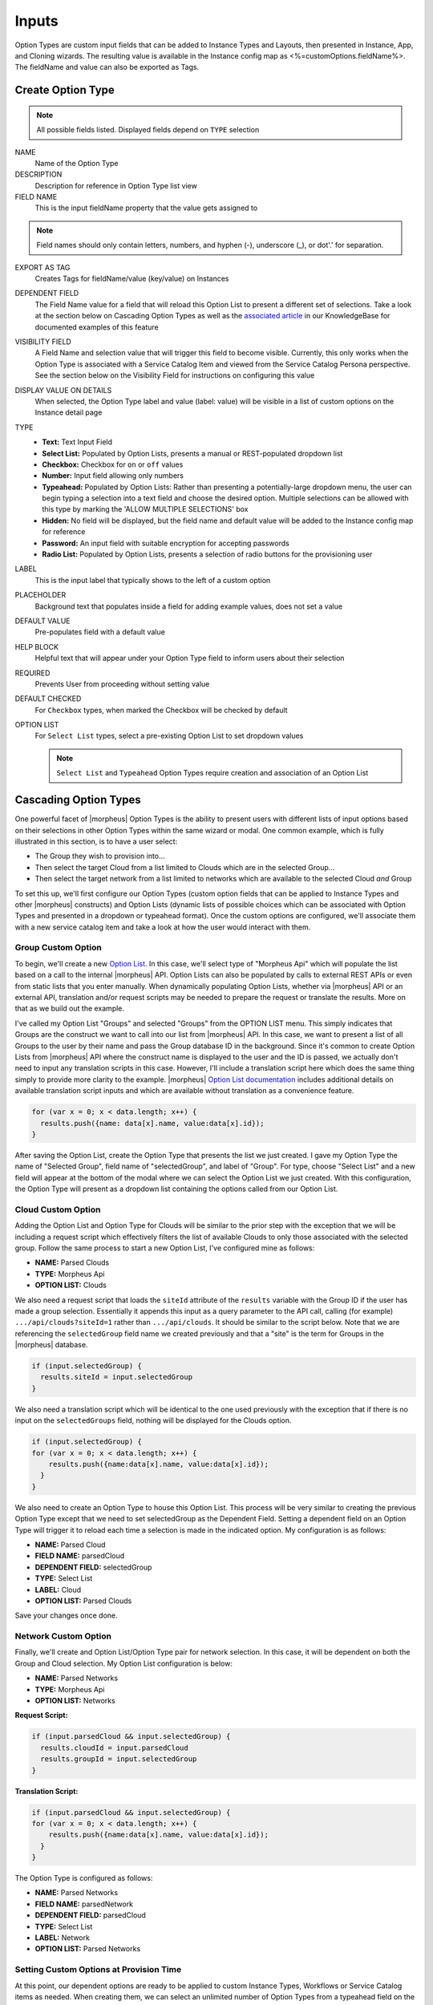 Inputs
------

Option Types are custom input fields that can be added to Instance Types and Layouts, then presented in Instance, App, and Cloning wizards. The resulting value is available in the Instance config map as <%=customOptions.fieldName%>. The fieldName and value can also be exported as Tags.

.. image:: /images/provisioning/library/new_option_type.png
   :align: center
   :scale: 40%

Create Option Type
^^^^^^^^^^^^^^^^^^

.. note:: All possible fields listed. Displayed fields depend on ``TYPE`` selection

NAME
 Name of the Option Type
DESCRIPTION
 Description for reference in Option Type list view
FIELD NAME
 This is the input fieldName property that the value gets assigned to

.. note:: Field names should only contain letters, numbers, and hyphen (-), underscore (_), or dot'.' for separation.

EXPORT AS TAG
 Creates Tags for fieldName/value (key/value) on Instances
DEPENDENT FIELD
 The Field Name value for a field that will reload this Option List to present a different set of selections. Take a look at the section below on Cascading Option Types as well as the `associated article <https://support.morpheusdata.com/s/article/How-to-create-option-lists?language=en_US>`_ in our KnowledgeBase for documented examples of this feature
VISIBILITY FIELD
 A Field Name and selection value that will trigger this field to become visible. Currently, this only works when the Option Type is associated with a Service Catalog Item and viewed from the Service Catalog Persona perspective. See the section below on the Visibility Field for instructions on configuring this value
DISPLAY VALUE ON DETAILS
 When selected, the Option Type label and value (label: value) will be visible in a list of custom options on the Instance detail page
TYPE
  - **Text:** Text Input Field

  - **Select List:** Populated by Option Lists, presents a manual or REST-populated dropdown list

  - **Checkbox:** Checkbox for ``on`` or ``off`` values

  - **Number:** Input field allowing only numbers

  - **Typeahead:** Populated by Option Lists: Rather than presenting a potentially-large dropdown menu, the user can begin typing a selection into a text field and choose the desired option. Multiple selections can be allowed with this type by marking the 'ALLOW MULTIPLE SELECTIONS' box

  - **Hidden:** No field will be displayed, but the field name and default value will be added to the Instance config map for reference

  - **Password:** An input field with suitable encryption for accepting passwords

  - **Radio List:** Populated by Option Lists, presents a selection of radio buttons for the provisioning user
LABEL
 This is the input label that typically shows to the left of a custom option
PLACEHOLDER
 Background text that populates inside a field for adding example values, does not set a value
DEFAULT VALUE
 Pre-populates field with a default value
HELP BLOCK
 Helpful text that will appear under your Option Type field to inform users about their selection
REQUIRED
 Prevents User from proceeding without setting value
DEFAULT CHECKED
 For ``Checkbox`` types, when marked the Checkbox will be checked by default
OPTION LIST
 For ``Select List`` types, select a pre-existing Option List to set dropdown values

 .. NOTE:: ``Select List`` and ``Typeahead`` Option Types require creation and association of an Option List

Cascading Option Types
^^^^^^^^^^^^^^^^^^^^^^

One powerful facet of |morpheus| Option Types is the ability to present users with different lists of input options based on their selections in other Option Types within the same wizard or modal. One common example, which is fully illustrated in this section, is to have a user select:

- The Group they wish to provision into...
- Then select the target Cloud from a list limited to Clouds which are in the selected Group...
- Then select the target network from a list limited to networks which are available to the selected Cloud *and* Group

To set this up, we'll first configure our Option Types (custom option fields that can be applied to Instance Types and other |morpheus| constructs) and Option Lists (dynamic lists of possible choices which can be associated with Option Types and presented in a dropdown or typeahead format). Once the custom options are configured, we'll associate them with a new service catalog item and take a look at how the user would interact with them.

Group Custom Option
```````````````````

To begin, we'll create a new `Option List <https://docs.morpheusdata.com/en/latest/provisioning/library/library.html#option-lists>`_. In this case, we'll select type of "Morpheus Api" which will populate the list based on a call to the internal |morpheus| API. Option Lists can also be populated by calls to external REST APIs or even from static lists that you enter manually. When dynamically populating Option Lists, whether via |morpheus| API or an external API, translation and/or request scripts may be needed to prepare the request or translate the results. More on that as we build out the example.

I've called my Option List "Groups" and selected "Groups" from the OPTION LIST menu. This simply indicates that Groups are the construct we want to call into our list from |morpheus| API. In this case, we want to present a list of all Groups to the user by their name and pass the Group database ID in the background. Since it's common to create Option Lists from |morpheus| API where the construct name is displayed to the user and the ID is passed, we actually don't need to input any translation scripts in this case. However, I'll include a translation script here which does the same thing simply to provide more clarity to the example. |morpheus| `Option List documentation <https://docs.morpheusdata.com/en/latest/provisioning/library/library.html#morpheus-api-option-list-fields>`_ includes additional details on available translation script inputs and which are available without translation as a convenience feature.

.. code-block:: bash

  for (var x = 0; x < data.length; x++) {
    results.push({name: data[x].name, value:data[x].id});
  }

After saving the Option List, create the Option Type that presents the list we just created. I gave my Option Type the name of "Selected Group", field name of "selectedGroup", and label of "Group". For type, choose "Select List" and a new field will appear at the bottom of the modal where we can select the Option List we just created. With this configuration, the Option Type will present as a dropdown list containing the options called from our Option List.

Cloud Custom Option
```````````````````

Adding the Option List and Option Type for Clouds will be similar to the prior step with the exception that we will be including a request script which effectively filters the list of available Clouds to only those associated with the selected group. Follow the same process to start a new Option List, I've configured mine as follows:

- **NAME:** Parsed Clouds
- **TYPE:** Morpheus Api
- **OPTION LIST:** Clouds

We also need a request script that loads the ``siteId`` attribute of the ``results`` variable with the Group ID if the user has made a group selection. Essentially it appends this input as a query parameter to the API call, calling (for example) ``.../api/clouds?siteId=1`` rather than ``.../api/clouds``. It should be similar to the script below. Note that we are referencing the ``selectedGroup`` field name we created previously and that a "site" is the term for Groups in the |morpheus| database.

.. code-block:: bash

  if (input.selectedGroup) {
    results.siteId = input.selectedGroup
  }

We also need a translation script which will be identical to the one used previously with the exception that if there is no input on the ``selectedGroups`` field, nothing will be displayed for the Clouds option.

.. code-block:: bash

  if (input.selectedGroup) {
  for (var x = 0; x < data.length; x++) {
      results.push({name:data[x].name, value:data[x].id});
    }
  }

We also need to create an Option Type to house this Option List. This process will be very similar to creating the previous Option Type except that we need to set selectedGroup as the Dependent Field. Setting a dependent field on an Option Type will trigger it to reload each time a selection is made in the indicated option. My configuration is as follows:

- **NAME:** Parsed Cloud
- **FIELD NAME:** parsedCloud
- **DEPENDENT FIELD:** selectedGroup
- **TYPE:** Select List
- **LABEL:** Cloud
- **OPTION LIST:** Parsed Clouds

Save your changes once done.

Network Custom Option
`````````````````````

Finally, we'll create and Option List/Option Type pair for network selection. In this case, it will be dependent on both the Group and Cloud selection. My Option List configuration is below:

- **NAME:** Parsed Networks
- **TYPE:** Morpheus Api
- **OPTION LIST:** Networks

**Request Script:**

.. code-block:: bash

  if (input.parsedCloud && input.selectedGroup) {
    results.cloudId = input.parsedCloud
    results.groupId = input.selectedGroup
  }

**Translation Script:**

.. code-block:: bash

  if (input.parsedCloud && input.selectedGroup) {
  for (var x = 0; x < data.length; x++) {
      results.push({name:data[x].name, value:data[x].id});
    }
  }

The Option Type is configured as follows:

- **NAME:** Parsed Networks
- **FIELD NAME:** parsedNetwork
- **DEPENDENT FIELD:** parsedCloud
- **TYPE:** Select List
- **LABEL:** Network
- **OPTION LIST:** Parsed Networks

Setting Custom Options at Provision Time
````````````````````````````````````````

At this point, our dependent options are ready to be applied to custom Instance Types, Workflows or Service Catalog items as needed. When creating them, we can select an unlimited number of Option Types from a typeahead field on the create modal and they will be presented when a user goes to provision that element or run that Workflow. As an example, I've created a Service Catalog item that incorporates the three Option Types we've created. You can see how the dependent fields reload and present different options based on my selections.

.. image:: /images/provisioning/library/cascadingOptionList.gif

Visibility Field
^^^^^^^^^^^^^^^^

The Visibility field for Option Types allows users to set conditions under which the Option Type being created or edited is displayed. A very simple visibility configuration would look like the following: ``config.customOptions.color:(red)`` where "color" represents the ``fieldName`` for any other Option Type which will determine the visibility of the current one and "red" represents any JavaScript regular expression that matches to the values that meet your desired conditions.

Expanding on the simplified example above, we could trigger visibility based on any one of multiple selections from the same Option Type by using a different regular expression, such as ``config.customOptions.color:(red|blue|yellow)``. Additionally, we aren't restricted to the conditions of just one Option Type to determine visibility as the following would also be valid: ``config.customOptions.color:(red|blue|yellow),config.customOptions.shape:(square)``. In the previous example, the Option Type "Color" would have to be set to red, blue, or yellow `OR` the Option Type "Shape" would have to be set to square in order to trigger visibility of the Option Type currently being configured. Prepend the previous example with ``matchAll::`` in order to require both conditions to be met rather than one or the other (ex. ``matchAll::config.customOptions.color:(red|blue|yellow),config.customOptions.shape:(square)``).

Putting it all together, you'll first configure visibility for your selected Option Types as described above. You can see in the screenshot below I've set the Option Type being edited to have a visibility dependent on another Option Type which you can see in the background.

.. image:: /images/provisioning/optionTypes/1optionType.png

Next, ensure the relevant Option Types are associated with the Service Catalog Item (Tools > Self Service).

.. image:: /images/provisioning/optionTypes/2configCatalogItem.png
  :width: 50%

Finally, when Service Catalog Persona users interact with my Catalog Item, they will be able to toggle additional Option Types to be visible based on their selections.

.. image:: /images/provisioning/optionTypes/3toggleOption.gif
